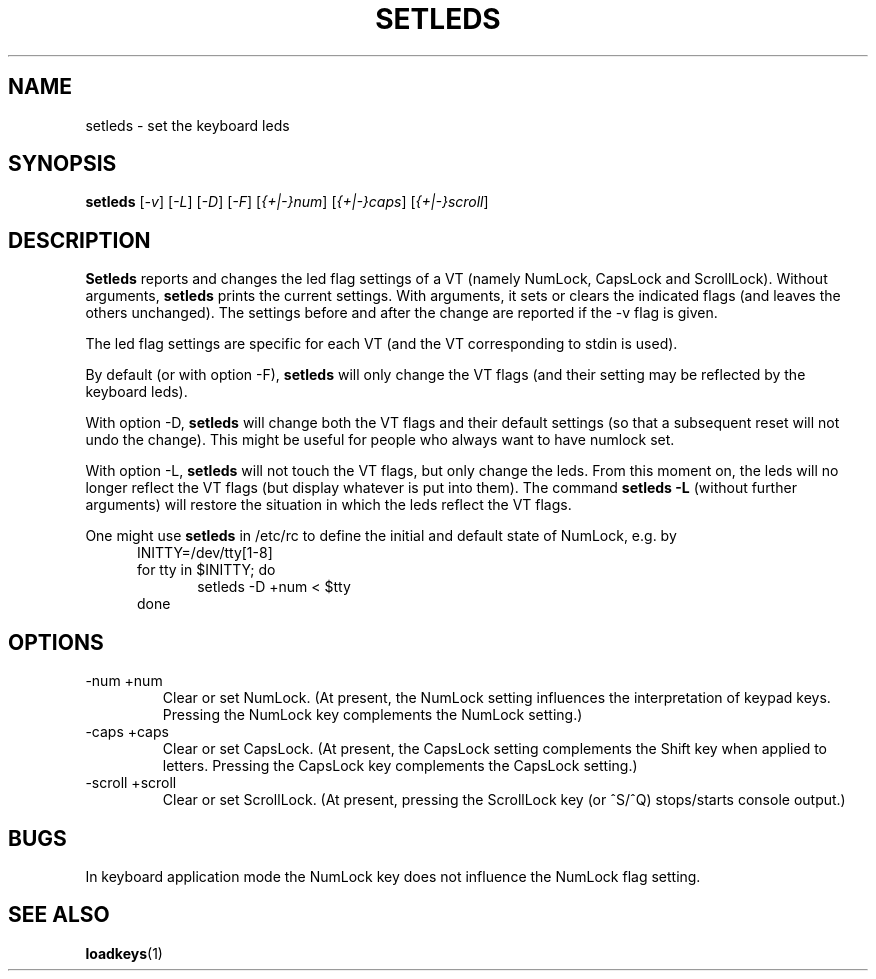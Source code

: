 .\" @(#)setleds.1 1.0 940924 aeb
.TH SETLEDS 1 "24 Sep 1994"
.SH NAME
setleds \- set the keyboard leds
.SH SYNOPSIS
.B setleds
.RI [ "-v" "] [" "-L" "] [" "-D" "] [" "-F" ]
.RI [ {+|-}num "] [" {+|-}caps "] [" {+|-}scroll ]
.SH DESCRIPTION
.LP
.B Setleds
reports and changes the led flag settings of a VT
(namely NumLock, CapsLock and ScrollLock).
Without arguments,
.B setleds
prints the current settings.
With arguments, it sets or clears the indicated flags
(and leaves the others unchanged).  The settings before
and after the change are reported if the \-v flag is given.
.LP
The led flag settings are specific for each VT (and the VT
corresponding to stdin is used).
.LP
By default (or with option \-F),
.B setleds
will only change the VT flags (and their setting may be
reflected by the keyboard leds).
.LP
With option \-D,
.B setleds
will change both the VT flags and their default settings
(so that a subsequent reset will not undo the change).
This might be useful for people who always want to have numlock set.
.LP
With option \-L,
.B setleds
will not touch the VT flags, but only change the leds.
From this moment on, the leds will no longer reflect the VT flags
(but display whatever is put into them).  The command
.B "setleds -L"
(without further arguments) will restore the situation in which
the leds reflect the VT flags.
.LP
One might use
.B setleds
in /etc/rc to define the initial and default state of NumLock,
e.g.\& by
.br
.in +5m
INITTY=/dev/tty[1-8]
.br
for tty in $INITTY; do
.br
.in +5m
setleds \-D +num < $tty
.br
.in -5m
done
.in -5m
.SH OPTIONS
.TP
\-num +num
Clear or set NumLock.
(At present, the NumLock setting influences the
interpretation of keypad keys.
Pressing the NumLock key complements the NumLock setting.)
.TP
\-caps +caps
Clear or set CapsLock.
(At present, the CapsLock setting complements the Shift key
when applied to letters.
Pressing the CapsLock key complements the CapsLock setting.)
.TP
\-scroll +scroll
Clear or set ScrollLock.
(At present, pressing the ScrollLock key (or ^S/^Q) stops/starts
console output.)
.SH "BUGS"
In keyboard application mode the NumLock key does not
influence the NumLock flag setting.
.SH "SEE ALSO"
.BR loadkeys (1)

